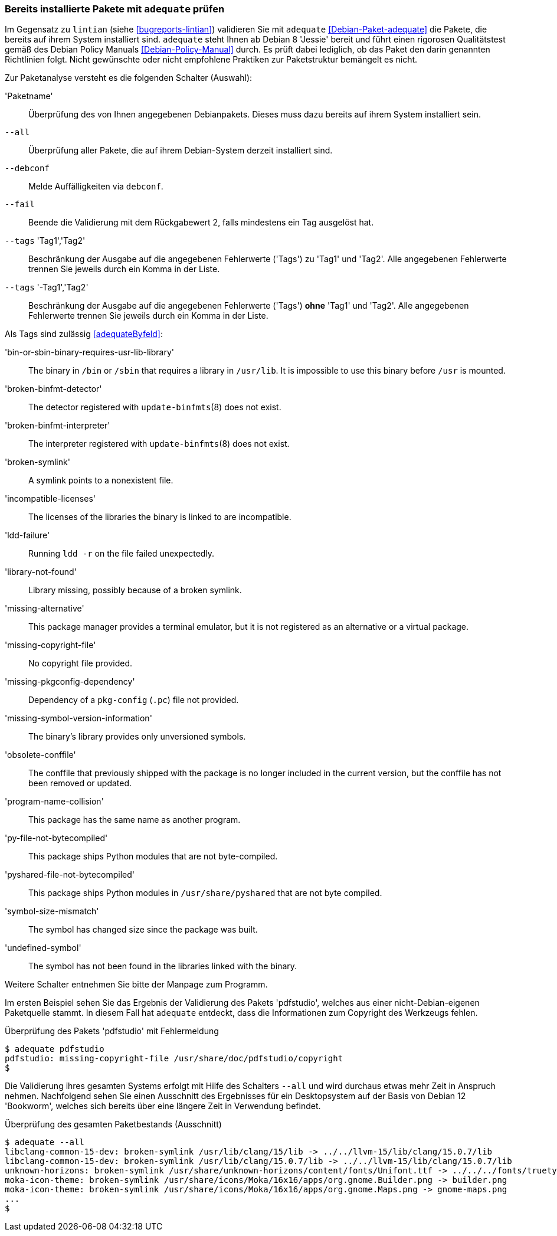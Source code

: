 // Datei: ./praxis/qualitaetskontrolle/bereits-installierte-pakete-mit-adequate-pruefen/adequate.adoc

// Baustelle: Rohtext

[[qualitaetskontrolle-adequate]]
=== Bereits installierte Pakete mit `adequate` prüfen ===

// Stichworte für den Index
(((adequate)))
(((adequate, Debian Policy Manual)))
(((Debianpaket, adequate)))
(((lintian)))

Im Gegensatz zu `lintian` (siehe <<bugreports-lintian>>) validieren Sie mit
`adequate` <<Debian-Paket-adequate>> die Pakete, die bereits auf ihrem
System installiert sind. `adequate` steht Ihnen ab Debian 8 'Jessie' bereit
und führt einen rigorosen Qualitätstest gemäß des Debian Policy Manuals 
<<Debian-Policy-Manual>> durch. Es prüft dabei lediglich, ob das Paket den 
darin genannten Richtlinien folgt. Nicht gewünschte oder nicht empfohlene
Praktiken zur Paketstruktur bemängelt es nicht.

// Stichworte für den Index
(((adequate, --all)))
(((adequate, --debconf)))
(((adequate, --fail)))
(((adequate, Paketname)))
(((adequate, --tags broken-symlink)))
(((adequate, --tags missing-copyright-file)))
(((adequate, --tags program-name-collision)))

Zur Paketanalyse versteht es die folgenden Schalter (Auswahl):

'Paketname'::
Überprüfung des von Ihnen angegebenen Debianpakets. Dieses muss dazu
bereits auf ihrem System installiert sein.

`--all`::
Überprüfung aller Pakete, die auf ihrem Debian-System derzeit installiert 
sind.

`--debconf`::
Melde Auffälligkeiten via `debconf`.

`--fail`::
Beende die Validierung mit dem Rückgabewert 2, falls mindestens ein Tag ausgelöst hat.

`--tags` 'Tag1','Tag2'::
Beschränkung der Ausgabe auf die angegebenen Fehlerwerte ('Tags') zu 
'Tag1' und 'Tag2'. Alle angegebenen Fehlerwerte trennen Sie jeweils durch 
ein Komma in der Liste.

`--tags` '-Tag1','Tag2'::
Beschränkung der Ausgabe auf die angegebenen Fehlerwerte ('Tags') *ohne* 
'Tag1' und 'Tag2'. Alle angegebenen Fehlerwerte trennen Sie jeweils durch 
ein Komma in der Liste. 

Als Tags sind zulässig <<adequateByfeld>>:

'bin-or-sbin-binary-requires-usr-lib-library' :: The binary in `/bin` or `/sbin` that requires a library in `/usr/lib`. It is impossible to use this binary before `/usr` is mounted.

'broken-binfmt-detector' :: The detector registered with `update-binfmts`(8) does not exist.

'broken-binfmt-interpreter' :: The interpreter registered with `update-binfmts`(8) does not exist.

'broken-symlink' :: A symlink points to a nonexistent file.

'incompatible-licenses' :: The licenses of the libraries the binary is linked to are incompatible.

'ldd-failure' :: Running `ldd -r` on the file failed unexpectedly.

'library-not-found' :: Library missing, possibly because of a broken symlink.

'missing-alternative' :: This package manager provides a terminal emulator, but it is not registered as an alternative or a virtual package.

'missing-copyright-file' :: No copyright file provided.

'missing-pkgconfig-dependency' :: Dependency of a `pkg-config` (`.pc`) file not provided.

'missing-symbol-version-information' :: The binary's library provides only unversioned symbols.

'obsolete-conffile' :: The conffile that previously shipped with the package is no longer included in the current version, but the conffile has not been removed or updated.

'program-name-collision' :: This package has the same name as another program.

'py-file-not-bytecompiled' :: This package ships Python modules that are not byte-compiled.

'pyshared-file-not-bytecompiled' :: This package ships Python modules in `/usr/share/pyshared` that are not byte compiled.

'symbol-size-mismatch' :: The symbol has changed size since the package was built.

'undefined-symbol' :: The symbol has not been found in the libraries linked with the binary.

Weitere Schalter entnehmen Sie bitte der Manpage zum Programm.

Im ersten Beispiel sehen Sie das Ergebnis der Validierung des Pakets
'pdfstudio', welches aus einer nicht-Debian-eigenen Paketquelle stammt.
In diesem Fall hat `adequate` entdeckt, dass die Informationen zum
Copyright des Werkzeugs fehlen.

.Überprüfung des Pakets 'pdfstudio' mit Fehlermeldung
----
$ adequate pdfstudio
pdfstudio: missing-copyright-file /usr/share/doc/pdfstudio/copyright
$
----

// Stichworte für den Index
(((adequate, --all)))

Die Validierung ihres gesamten Systems erfolgt mit Hilfe des Schalters
`--all` und wird durchaus etwas mehr Zeit in Anspruch nehmen.
Nachfolgend sehen Sie einen Ausschnitt des Ergebnisses für ein
Desktopsystem auf der Basis von Debian 12 'Bookworm', welches sich bereits
über eine längere Zeit in Verwendung befindet.

.Überprüfung des gesamten Paketbestands (Ausschnitt)
----
$ adequate --all
libclang-common-15-dev: broken-symlink /usr/lib/clang/15/lib -> ../../llvm-15/lib/clang/15.0.7/lib
libclang-common-15-dev: broken-symlink /usr/lib/clang/15.0.7/lib -> ../../llvm-15/lib/clang/15.0.7/lib
unknown-horizons: broken-symlink /usr/share/unknown-horizons/content/fonts/Unifont.ttf -> ../../../fonts/truetype/unifont/unifont.ttf
moka-icon-theme: broken-symlink /usr/share/icons/Moka/16x16/apps/org.gnome.Builder.png -> builder.png
moka-icon-theme: broken-symlink /usr/share/icons/Moka/16x16/apps/org.gnome.Maps.png -> gnome-maps.png
...
$
----

// Datei (Ende): ./praxis/qualitaetskontrolle/bereits-installierte-pakete-mit-adequate-pruefen/adequate.adoc
